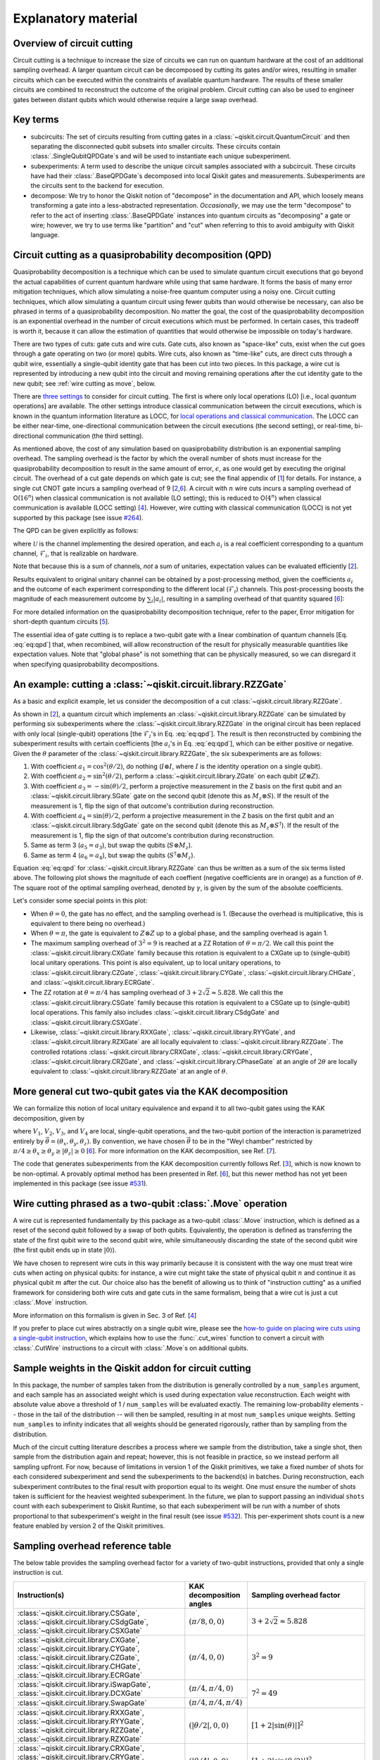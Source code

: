 .. _circuit cutting explanation:

####################
Explanatory material
####################

Overview of circuit cutting
---------------------------
Circuit cutting is a technique to increase the size of circuits we can run on quantum hardware at the cost of an additional sampling overhead. A larger quantum circuit can be decomposed by cutting its gates and/or wires, resulting in smaller circuits which can be executed within the constraints of available quantum hardware. The results of these smaller circuits are combined to reconstruct the outcome of the original problem. Circuit cutting can also be used to engineer gates between distant qubits which would otherwise require a large swap overhead.

Key terms
-----------------
* subcircuits: The set of circuits resulting from cutting gates in a :class:`~qiskit.circuit.QuantumCircuit` and then separating the disconnected qubit subsets into smaller circuits. These circuits contain :class:`.SingleQubitQPDGate`\ s and will be used to instantiate each unique subexperiment.

* subexperiments: A term used to describe the unique circuit samples associated with a subcircuit. These circuits have had their :class:`.BaseQPDGate`\ s decomposed into local Qiskit gates and measurements. Subexperiments are the circuits sent to the backend for execution.

* decompose: We try to honor the Qiskit notion of "decompose" in the documentation and API, which loosely means transforming a gate into a less-abstracted representation. *Occasionally*, we may use the term "decompose" to refer to the act of inserting :class:`.BaseQPDGate` instances into quantum circuits as "decomposing" a gate or wire; however, we try to use terms like "partition" and "cut" when referring to this to avoid ambiguity with Qiskit language.

Circuit cutting as a quasiprobability decomposition (QPD)
---------------------------------------------------------
Quasiprobability decomposition is a technique which can be used to simulate quantum circuit executions that go beyond the actual capabilities of current quantum hardware while using that same hardware.  It forms the basis of many error mitigation techniques, which allow simulating a noise-free quantum computer using a noisy one.  Circuit cutting techniques, which allow simulating a quantum circuit using fewer qubits than would otherwise be necessary, can also be phrased in terms of a quasiprobability decomposition.  No matter the goal, the cost of the quasiprobability decomposition is an exponential overhead in the number of circuit executions which must be performed.  In certain cases, this tradeoff is worth it, because it can allow the estimation of quantities that would otherwise be impossible on today's hardware.

There are two types of cuts: gate cuts and wire cuts.  Gate cuts, also known as "space-like" cuts, exist when the cut goes through a gate operating on two (or more) qubits.  Wire cuts, also known as "time-like" cuts, are direct cuts through a qubit wire, essentially a single-qubit identity gate that has been cut into two pieces.  In this package, a wire cut is represented by introducing a new qubit into the circuit and moving remaining operations after the cut identity gate to the new qubit; see :ref:`wire cutting as move`, below.

There are `three settings <https://research.ibm.com/blog/circuit-knitting-with-classical-communication>`__ to consider for circuit cutting.  The first is where only local operations (LO) [i.e., local *quantum* operations] are available.  The other settings introduce classical communication between the circuit executions, which is known in the quantum information literature as LOCC, for `local operations and classical communication <https://en.wikipedia.org/wiki/LOCC>`__.  The LOCC can be either near-time, one-directional communication between the circuit executions (the second setting), or real-time, bi-directional communication (the third setting).

As mentioned above, the cost of any simulation based on quasiprobability distribution is an exponential sampling overhead.
The sampling overhead is the factor by which the overall number of shots must increase for the quasiprobability decomposition to result in the same amount of error, :math:`\epsilon`, as one would get by executing the original circuit.
The overhead of a cut gate depends on which gate is cut; see the final appendix of [`1 <https://arxiv.org/abs/2205.00016>`__] for details.
For instance, a single cut CNOT gate incurs a sampling overhead of 9 [`2 <https://arxiv.org/abs/1909.07534>`__,\ `6 <https://arxiv.org/abs/2312.11638>`__].
A circuit with :math:`n` wire cuts incurs a sampling overhead of O(:math:`16^n`) when classical communication is not available (LO setting); this is reduced to O(:math:`4^n`) when classical communication is available (LOCC setting) [`4 <https://arxiv.org/abs/2302.03366>`__].
However, wire cutting with classical communication (LOCC) is not yet supported by this package (see issue `#264 <https://github.com/Qiskit/qiskit-addon-cutting/issues/264>`__).

The QPD can be given explicitly as follows:

.. math::
   :label: eq:qpd

   \mathcal{U} = \sum_i a_i \mathcal{F}_i ,

where :math:`\mathcal{U}` is the channel implementing the desired operation, and each :math:`a_i` is a real coefficient corresponding to a quantum channel, :math:`\mathcal{F}_i`, that is realizable on hardware.

Note that because this is a sum of channels, *not* a sum of unitaries, expectation values can be evaluated efficiently [`2 <https://arxiv.org/abs/1909.07534>`__].

Results equivalent to original unitary channel can be obtained by a post-processing method, given the coefficients :math:`a_i` and the outcome of each experiment corresponding to the different local (:math:`\mathcal{F}_i`) channels. This post-processing boosts the magnitude of each measurement outcome by :math:`\sum_i \left| a_i \right|`, resulting in a sampling overhead of that quantity squared [`6 <https://arxiv.org/abs/2312.11638>`__]:

.. math::
   :label: eq:sampling-overhead

   \mathrm{Sampling\ overhead} = \left( \sum_i \lvert a_i \rvert \right)^2 .

For more detailed information on the quasiprobability decomposition technique, refer to the paper, Error mitigation for short-depth quantum circuits [`5 <https://arxiv.org/abs/1612.02058>`__].

The essential idea of gate cutting is to replace a two-qubit gate with a linear combination of quantum channels [Eq. :eq:`eq:qpd`] that, when recombined, will allow reconstruction of the result for physically measurable quantities like expectation values.  Note that "global phase" is not something that can be physically measured, so we can disregard it when specifying quasiprobability decompositions.

An example: cutting a :class:`~qiskit.circuit.library.RZZGate`
-------------------------------------------------------------------

As a basic and explicit example, let us consider the decomposition of a cut :class:`~qiskit.circuit.library.RZZGate`.

As shown in [`2 <https://arxiv.org/abs/1909.07534>`__], a quantum circuit which implements an :class:`~qiskit.circuit.library.RZZGate` can be simulated by performing six subexperiments where the :class:`~qiskit.circuit.library.RZZGate` in the original circuit has been replaced with only local (single-qubit) operations [the :math:`\mathcal{F}_i`\ 's in Eq. :eq:`eq:qpd`].  The result is then reconstructed by combining the subexperiment results with certain coefficients [the :math:`a_i`\ 's in Eq. :eq:`eq:qpd`], which can be either positive or negative.  Given the :math:`\theta` parameter of the :class:`~qiskit.circuit.library.RZZGate`, the six subexperiments are as follows:

1. With coefficient :math:`a_1 = \cos^2 (\theta/2)`, do nothing (:math:`I \otimes I`, where :math:`I` is the identity operation on a single qubit).
2. With coefficient :math:`a_2 = \sin^2 (\theta/2)`, perform a :class:`~qiskit.circuit.library.ZGate` on each qubit (:math:`Z \otimes Z`).
3. With coefficient :math:`a_3 = -\sin(\theta)/2`, perform a projective measurement in the Z basis on the first qubit and an :class:`~qiskit.circuit.library.SGate` gate on the second qubit (denote this as :math:`M_z \otimes S`).  If the result of the measurement is 1, flip the sign of that outcome's contribution during reconstruction.
4. With coefficient :math:`a_4 = \sin(\theta)/2`, perform a projective measurement in the Z basis on the first qubit and an :class:`~qiskit.circuit.library.SdgGate` gate on the second qubit (denote this as :math:`M_z \otimes S^\dagger`).  If the result of the measurement is 1, flip the sign of that outcome's contribution during reconstruction.
5. Same as term 3 (:math:`a_5 = a_3`), but swap the qubits (:math:`S \otimes M_z`).
6. Same as term 4 (:math:`a_6 = a_4`), but swap the qubits (:math:`S^\dagger \otimes M_z`).

Equation :eq:`eq:qpd` for :class:`~qiskit.circuit.library.RZZGate` can thus be written as a sum of the six terms listed above.  The following plot shows the magnitude of each coeffient (negative coefficients are in orange) as a function of :math:`\theta`.  The square root of the optimal sampling overhead, denoted by :math:`\gamma`, is given by the sum of the absolute coefficients.

.. plot::

   import numpy as np
   import matplotlib.pyplot as plt
   from qiskit.circuit.library import RZZGate
   from qiskit_addon_cutting.qpd import QPDBasis

   theta_values = np.linspace(0, np.pi, 101)
   bases = [QPDBasis.from_instruction(RZZGate(theta)) for theta in theta_values]

   colors = ["#57ffff", "#2B568C", "#007da3", "#ffa502", "#7abaff", "#f2cc86"]
   labels = ['$I \otimes I$ ','$Z \otimes Z$','$M_z \otimes S$','$-M_z \otimes S^\dagger$','$S \otimes M_z$','$-S^\dagger \otimes M_z$']
   plt.stackplot(theta_values, *zip(*[np.abs(basis.coeffs) for basis in bases]), labels=labels, colors=colors)
   plt.axvline(np.pi / 2, c="#aaaaaa", linestyle="dashed")
   plt.axvline(np.pi / 4, c="#aaaaaa", linestyle="dotted")
   plt.axhline(1, c="#aaaaaa", linestyle="solid")
   plt.legend(loc='upper right')
   plt.xlim(0, np.pi)
   plt.ylim(0, 3.6)
   plt.xlabel(r"RZZGate rotation angle $\theta$")
   plt.ylabel("Absolute coefficients, stacked (sum = $\gamma$)")
   plt.title("Quasiprobability decomposition for RZZGate")
   plt.gca().set_xticks(np.linspace(0, np.pi, 5))
   plt.gca().set_xticklabels(['$0$', r'$\pi/4$', r'$\pi/2$', r'$3\pi/4$', r'$\pi$'])
   plt.annotate("CXGate\nfamily", (np.pi / 2, 3), textcoords="offset points", xytext=(-5, 10), ha="right")
   plt.annotate("CSGate\nfamily", (np.pi / 4, 1 + np.sqrt(2)), textcoords="offset points", xytext=(-5, 10), ha="right")

Let's consider some special points in this plot:

- When :math:`\theta = 0`, the gate has no effect, and the sampling overhead is 1.  (Because the overhead is multiplicative, this is equivalent to there being no overhead.)

- When :math:`\theta = \pi`, the gate is equivalent to :math:`Z \otimes Z` up to a global phase, and the sampling overhead is again 1.

- The maximum sampling overhead of :math:`3^2 = 9` is reached at a ZZ Rotation of :math:`\theta=\pi/2`.  We call this point the :class:`~qiskit.circuit.library.CXGate` family because this rotation is equivalent to a CXGate up to (single-qubit) local unitary operations.  This point is also equivalent, up to local unitary operations, to :class:`~qiskit.circuit.library.CZGate`, :class:`~qiskit.circuit.library.CYGate`, :class:`~qiskit.circuit.library.CHGate`, and :class:`~qiskit.circuit.library.ECRGate`.

- The ZZ rotation at :math:`\theta=\pi/4` has sampling overhead of :math:`3+2\sqrt{2} \approx 5.828`.  We call this the :class:`~qiskit.circuit.library.CSGate` family because this rotation is equivalent to a CSGate up to (single-qubit) local operations.  This family also includes :class:`~qiskit.circuit.library.CSdgGate` and :class:`~qiskit.circuit.library.CSXGate`.

- Likewise, :class:`~qiskit.circuit.library.RXXGate`, :class:`~qiskit.circuit.library.RYYGate`, and :class:`~qiskit.circuit.library.RZXGate` are all locally equivalent to :class:`~qiskit.circuit.library.RZZGate`.  The controlled rotations :class:`~qiskit.circuit.library.CRXGate`, :class:`~qiskit.circuit.library.CRYGate`, :class:`~qiskit.circuit.library.CRZGate`, and :class:`~qiskit.circuit.library.CPhaseGate` at an angle of :math:`2\theta` are locally equivalent to :class:`~qiskit.circuit.library.RZZGate` at an angle of :math:`\theta`.

More general cut two-qubit gates via the KAK decomposition
----------------------------------------------------------

We can formalize this notion of local unitary equivalence and expand it to all two-qubit gates using the KAK decomposition, given by

.. math::
   :label: eq:kak

   U = (V_1 \otimes V_2) \exp \left[ i \left( \theta_x \, X \otimes X + \theta_y \, Y \otimes Y + \theta_z \, Z \otimes Z \right) \right] (V_3 \otimes V_4) ,

where :math:`V_1`, :math:`V_2`, :math:`V_3`, and :math:`V_4` are local, single-qubit operations, and the two-qubit portion of the interaction is parametrized entirely by :math:`\vec{\theta} = (\theta_x, \theta_y, \theta_z)`.  By convention, we have chosen :math:`\vec{\theta}` to be in the "Weyl chamber" restricted by :math:`\pi/4 \geq \theta_x \geq \theta_y \geq | \theta_z | \geq 0` [`6 <https://arxiv.org/abs/2312.11638>`__].
For more information on the KAK decomposition, see Ref. [`7 <https://arxiv.org/abs/quant-ph/0209120>`__].

The code that generates subexperiments from the KAK decomposition currently follows Ref. [`3 <https://arxiv.org/abs/2006.11174>`__], which is now known to be non-optimal.  A provably optimal method has been presented in Ref. [`6 <https://arxiv.org/abs/2312.11638>`__], but this newer method has not yet been implemented in this package (see issue `#531 <https://github.com/Qiskit/qiskit-addon-cutting/issues/531>`__).

.. _wire cutting as move:

Wire cutting phrased as a two-qubit :class:`.Move` operation
------------------------------------------------------------

A wire cut is represented fundamentally by this package as a two-qubit :class:`.Move` instruction, which is defined as a reset of the second qubit followed by a swap of both qubits.  Equivalently, the operation is defined as transferring the state of the first qubit wire to the second qubit wire, while simultaneously discarding the state of the second qubit wire (the first qubit ends up in state :math:`\lvert 0 \rangle`).

We have chosen to represent wire cuts in this way primarily because it is consistent with the way one must treat wire cuts when acting on physical qubits: for instance, a wire cut might take the state of physical qubit :math:`n` and continue it as physical qubit :math:`m` after the cut.  Our choice also has the benefit of allowing us to think of "instruction cutting" as a unified framework for considering both wire cuts and gate cuts in the same formalism, being that a wire cut is just a cut :class:`.Move` instruction.

More information on this formalism is given in Sec. 3 of Ref. [`4 <https://arxiv.org/abs/2302.03366>`__]

If you prefer to place cut wires abstractly on a single qubit wire, please see the `how-to guide on placing wire cuts using a single-qubit instruction <../how-tos/how_to_specify_cut_wires.ipynb>`__, which explains how to use the :func:`.cut_wires` function to convert a circuit with :class:`.CutWire` instructions to a circuit with :class:`.Move`\ s on additional qubits.

Sample weights in the Qiskit addon for circuit cutting
------------------------------------------------------
In this package, the number of samples taken from the distribution is generally controlled by a ``num_samples`` argument, and each sample has an associated weight which is used during expectation value reconstruction. Each weight with absolute value above a threshold of 1 / ``num_samples`` will be evaluated exactly.  The remaining low-probability elements -- those in the tail of the distribution -- will then be sampled, resulting in at most ``num_samples`` unique weights. Setting ``num_samples`` to infinity indicates that all weights should be generated rigorously, rather than by sampling from the distribution.

Much of the circuit cutting literature describes a process where we sample from the distribution, take a single shot, then sample from the distribution again and repeat; however, this is not feasible in practice, so we instead perform all sampling upfront.  For now, because of limitations in version 1 of the Qiskit primitives, we take a fixed number of shots for each considered subexperiment and send the subexperiments to the backend(s) in batches. During reconstruction, each subexperiment contributes to the final result with proportion equal to its weight.  One must ensure the number of shots taken is sufficient for the heaviest weighted subexperiment.  In the future, we plan to support passing an individual ``shots`` count with each subexperiment to Qiskit Runtime, so that each subexperiment will be run with a number of shots proportional to that subexperiment's weight in the final result (see issue `#532 <https://github.com/Qiskit/qiskit-addon-cutting/issues/532>`__).  This per-experiment shots count is a new feature enabled by version 2 of the Qiskit primitives.

Sampling overhead reference table
---------------------------------

The below table provides the sampling overhead factor for a variety of two-qubit instructions, provided that only a single instruction is cut.

+------------------------------------------------+-----------------------------------+-------------------------------------------------------------------------+
| Instruction(s)                                 | KAK decomposition angles          | Sampling overhead factor                                                |
+================================================+===================================+=========================================================================+
| :class:`~qiskit.circuit.library.CSGate`,       | :math:`(\pi/8, 0, 0)`             | :math:`3+2\sqrt{2} \approx 5.828`                                       |
| :class:`~qiskit.circuit.library.CSdgGate`,     |                                   |                                                                         |
| :class:`~qiskit.circuit.library.CSXGate`       |                                   |                                                                         |
+------------------------------------------------+-----------------------------------+-------------------------------------------------------------------------+
| :class:`~qiskit.circuit.library.CXGate`,       | :math:`(\pi/4, 0, 0)`             | :math:`3^2=9`                                                           |
| :class:`~qiskit.circuit.library.CYGate`,       |                                   |                                                                         |
| :class:`~qiskit.circuit.library.CZGate`,       |                                   |                                                                         |
| :class:`~qiskit.circuit.library.CHGate`,       |                                   |                                                                         |
| :class:`~qiskit.circuit.library.ECRGate`       |                                   |                                                                         |
+------------------------------------------------+-----------------------------------+-------------------------------------------------------------------------+
| :class:`~qiskit.circuit.library.iSwapGate`,    | :math:`(\pi/4, \pi/4, 0)`         | :math:`7^2=49`                                                          |
| :class:`~qiskit.circuit.library.DCXGate`       |                                   |                                                                         |
+------------------------------------------------+-----------------------------------+                                                                         +
| :class:`~qiskit.circuit.library.SwapGate`      | :math:`(\pi/4,\pi/4,\pi/4)`       |                                                                         |
+------------------------------------------------+-----------------------------------+-------------------------------------------------------------------------+
| :class:`~qiskit.circuit.library.RXXGate`,      | :math:`(|\theta/2|, 0, 0)`        | :math:`\left[1 + 2 \left|\sin(\theta)\right| \right]^2`                 |
| :class:`~qiskit.circuit.library.RYYGate`,      |                                   |                                                                         |
| :class:`~qiskit.circuit.library.RZZGate`,      |                                   |                                                                         |
| :class:`~qiskit.circuit.library.RZXGate`       |                                   |                                                                         |
+------------------------------------------------+-----------------------------------+-------------------------------------------------------------------------+
| :class:`~qiskit.circuit.library.CRXGate`,      | :math:`(|\theta/4|, 0, 0)`        | :math:`\left[1 + 2 \left|\sin(\theta/2)\right| \right]^2`               |
| :class:`~qiskit.circuit.library.CRYGate`,      |                                   |                                                                         |
| :class:`~qiskit.circuit.library.CRZGate`,      |                                   |                                                                         |
| :class:`~qiskit.circuit.library.CPhaseGate`    |                                   |                                                                         |
+------------------------------------------------+-----------------------------------+-------------------------------------------------------------------------+
| :class:`~qiskit.circuit.library.XXPlusYYGate`, | :math:`(|\theta/4|,|\theta/4|,0)` | :math:`\left[1+4\left|\sin(\theta/2)\right|+2\sin^2(\theta/2)\right]^2` |
| :class:`~qiskit.circuit.library.XXMinusYYGate` |                                   | (independent of :math:`\beta` parameter)                                |
+------------------------------------------------+-----------------------------------+-------------------------------------------------------------------------+
| :class:`.Move` (cut wire) without classical    | not applicable                    | :math:`4^2=16`                                                          |
| communication (i.e., in the LO setting)        |                                   |                                                                         |
+------------------------------------------------+-----------------------------------+-------------------------------------------------------------------------+

Current limitations
-------------------
* The workflow only allows taking the *expectation value* of observables with respect to a circuit.  Limited support for reconstructing an output probability distribution may be added to a future version of this package (see issue `#259 <https://github.com/Qiskit/qiskit-addon-cutting/issues/259>`__).
* Due to current code limitations, some of the generated subexperiments are redundant.  This can result in more subexperiments than expected, particularly when using wire cutting.  This is tracked by issue `#262 <https://github.com/Qiskit/qiskit-addon-cutting/issues/262>`__.

References
----------

This module is based on the theory described in the
following papers:

[1] Christophe Piveteau, David Sutter, *Circuit knitting with classical communication*,
https://arxiv.org/abs/2205.00016

[2] Kosuke Mitarai, Keisuke Fujii, *Constructing a virtual two-qubit gate by sampling
single-qubit operations*,
https://arxiv.org/abs/1909.07534

[3] Kosuke Mitarai, Keisuke Fujii, *Overhead for simulating a non-local channel with local channels by quasiprobability sampling*,
https://arxiv.org/abs/2006.11174

[4] Lukas Brenner, Christophe Piveteau, David Sutter, *Optimal wire cutting with
classical communication*,
https://arxiv.org/abs/2302.03366

[5] K. Temme, S. Bravyi, and J. M. Gambetta, *Error mitigation for short-depth quantum circuits*,
https://arxiv.org/abs/1612.02058

[6] Lukas Schmitt, Christophe Piveteau, David Sutter, *Cutting circuits with multiple two-qubit unitaries*,
https://arxiv.org/abs/2312.11638

[7] Jun Zhang, Jiri Vala, K. Birgitta Whaley, Shankar Sastry, *A geometric theory of non-local two-qubit operations*,
https://arxiv.org/abs/quant-ph/0209120
